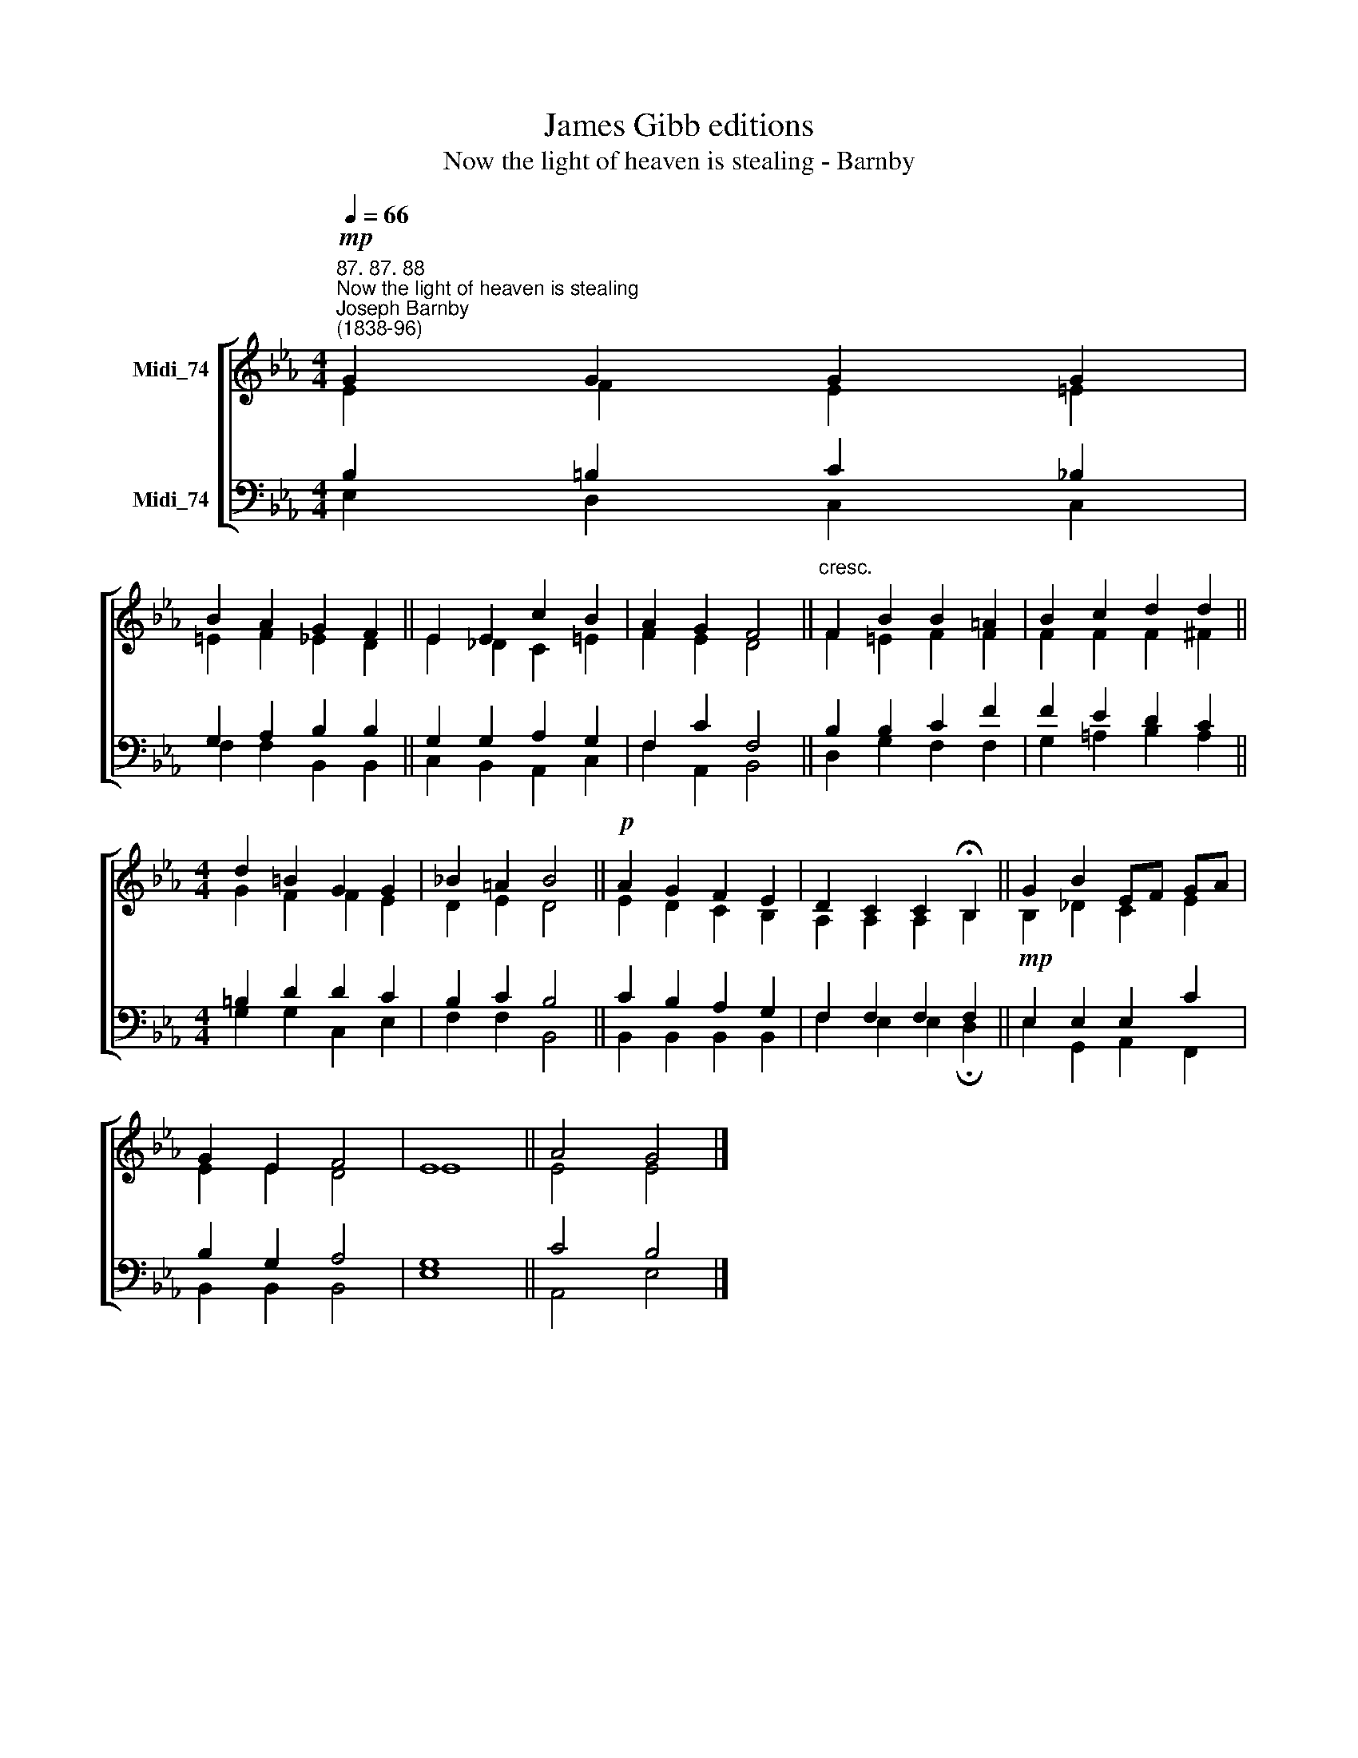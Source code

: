 X:1
T:James Gibb editions
T:Now the light of heaven is stealing - Barnby
%%score [ ( 1 2 ) ( 3 4 ) ]
L:1/8
Q:1/4=66
M:4/4
K:Eb
V:1 treble nm="Midi_74"
V:2 treble 
V:3 bass nm="Midi_74"
V:4 bass 
V:1
"^87. 87. 88""^Now the light of heaven is stealing""^Joseph Barnby\n(1838-96)"!mp! G2 G2 G2 G2 | %1
 B2 A2 G2 F2 || E2 E2 c2 B2 | A2 G2 F4 ||"^cresc." F2 B2 B2 =A2 | B2 c2 d2 d2 || %6
[M:4/4] d2 =B2 G2 G2 | _B2 =A2 B4 ||!p! A2 G2 F2 E2 | D2 C2 C2 !fermata!B,2 || G2 B2 EF GA | %11
 G2 E2 F4 | E8 || A4 G4 |] %14
V:2
 E2 F2 E2 =E2 | =E2 F2 _E2 D2 || E2 _D2 C2 =E2 | F2 E2 D4 || F2 =E2 F2 F2 | F2 F2 F2 ^F2 || %6
[M:4/4] G2 F2 F2 E2 | D2 E2 D4 || E2 D2 C2 B,2 | A,2 A,2 A,2 B,2 || B,2 _D2 C2 E2 | E2 E2 D4 | %12
 E8 || E4 E4 |] %14
V:3
 B,2 =B,2 C2 _B,2 | G,2 A,2 B,2 B,2 || G,2 G,2 A,2 G,2 | F,2 C2 F,4 || B,2 B,2 C2 F2 | %5
 F2 E2 D2 C2 ||[M:4/4] =B,2 D2 D2 C2 | B,2 C2 B,4 || C2 B,2 A,2 G,2 | F,2 F,2 F,2 F,2 || %10
!mp! E,2 E,2 E,2 C2 | B,2 G,2 A,4 | G,8 || C4 B,4 |] %14
V:4
 E,2 D,2 C,2 C,2 | F,2 F,2 B,,2 B,,2 || C,2 B,,2 A,,2 C,2 | F,2 A,,2 B,,4 || D,2 G,2 F,2 F,2 | %5
 G,2 =A,2 B,2 A,2 ||[M:4/4] G,2 G,2 C,2 E,2 | F,2 F,2 B,,4 || B,,2 B,,2 B,,2 B,,2 | %9
 F,2 E,2 E,2 !fermata!D,2 || E,2 G,,2 A,,2 F,,2 | B,,2 B,,2 B,,4 | E,8 || A,,4 E,4 |] %14

